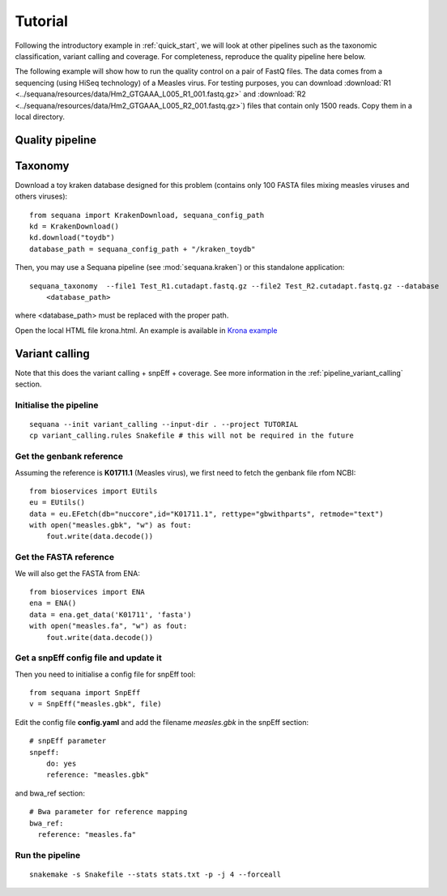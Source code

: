 .. _tutorial:

Tutorial
==========

Following the introductory example in :ref:`quick_start`, we will look at other pipelines such as
the taxonomic classification, variant calling and coverage. For completeness,
reproduce the quality pipeline here below. 


The following example will show how to run the quality control on a pair of
FastQ files. The data comes from a sequencing (using HiSeq technology) of a
Measles virus. For testing purposes, you can download :download:`R1
<../sequana/resources/data/Hm2_GTGAAA_L005_R1_001.fastq.gz>` and
:download:`R2 <../sequana/resources/data/Hm2_GTGAAA_L005_R2_001.fastq.gz>`)
files that contain only 1500 reads. Copy them in a local directory. 


Quality pipeline
---------------------

.. todo:: WIP


Taxonomy
-------------------------------

Download a toy kraken database designed for this problem (contains only 100
FASTA files mixing measles viruses and others viruses)::


    from sequana import KrakenDownload, sequana_config_path
    kd = KrakenDownload()
    kd.download("toydb")
    database_path = sequana_config_path + "/kraken_toydb"

Then, you may use a Sequana pipeline (see :mod:`sequana.kraken`) or this standalone 
application::

    sequana_taxonomy  --file1 Test_R1.cutadapt.fastq.gz --file2 Test_R2.cutadapt.fastq.gz --database
        <database_path>

where <database_path> must be replaced with the proper path.


Open the local HTML file krona.html. An example is available 
in  `Krona example <_static/krona.html>`_


Variant calling
-------------------

Note that this does the variant calling + snpEff + coverage. 
See more information in the :ref:`pipeline_variant_calling` section.



Initialise the pipeline
~~~~~~~~~~~~~~~~~~~~~~~~~~~~




:: 

    sequana --init variant_calling --input-dir . --project TUTORIAL
    cp variant_calling.rules Snakefile # this will not be required in the future




Get the genbank reference
~~~~~~~~~~~~~~~~~~~~~~~~~~~~~

Assuming the reference is **K01711.1** (Measles virus), we first need to fetch
the genbank file rfom NCBI::

    from bioservices import EUtils
    eu = EUtils()
    data = eu.EFetch(db="nuccore",id="K01711.1", rettype="gbwithparts", retmode="text")
    with open("measles.gbk", "w") as fout:
        fout.write(data.decode())

Get the FASTA reference
~~~~~~~~~~~~~~~~~~~~~~~~~~~~~
We will also get the FASTA from ENA::

    from bioservices import ENA
    ena = ENA()
    data = ena.get_data('K01711', 'fasta')
    with open("measles.fa", "w") as fout:
        fout.write(data.decode())

Get a snpEff config file and update it 
~~~~~~~~~~~~~~~~~~~~~~~~~~~~~~~~~~~~~~~~~~~

Then you need to initialise a config file for snpEff tool::

    from sequana import SnpEff
    v = SnpEff("measles.gbk", file)


Edit the config file **config.yaml** and add the filename *measles.gbk* in the
snpEff section::

    # snpEff parameter
    snpeff:
        do: yes
        reference: "measles.gbk" 

and bwa_ref section:: 

    # Bwa parameter for reference mapping
    bwa_ref:
      reference: "measles.fa"



Run the pipeline
~~~~~~~~~~~~~~~~~~~~


::

    snakemake -s Snakefile --stats stats.txt -p -j 4 --forceall
